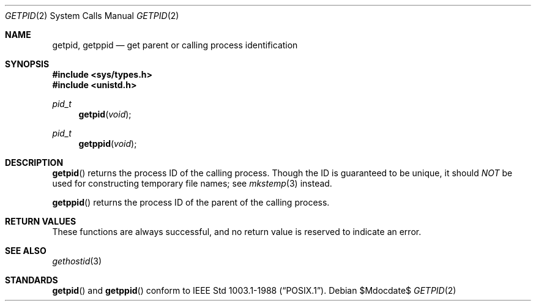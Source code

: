 .\"	$OpenBSD: src/lib/libc/sys/getpid.2,v 1.11 2007/05/31 19:19:32 jmc Exp $
.\"	$NetBSD: getpid.2,v 1.5 1995/02/27 12:33:12 cgd Exp $
.\"
.\" Copyright (c) 1980, 1991, 1993
.\"	The Regents of the University of California.  All rights reserved.
.\"
.\" Redistribution and use in source and binary forms, with or without
.\" modification, are permitted provided that the following conditions
.\" are met:
.\" 1. Redistributions of source code must retain the above copyright
.\"    notice, this list of conditions and the following disclaimer.
.\" 2. Redistributions in binary form must reproduce the above copyright
.\"    notice, this list of conditions and the following disclaimer in the
.\"    documentation and/or other materials provided with the distribution.
.\" 3. Neither the name of the University nor the names of its contributors
.\"    may be used to endorse or promote products derived from this software
.\"    without specific prior written permission.
.\"
.\" THIS SOFTWARE IS PROVIDED BY THE REGENTS AND CONTRIBUTORS ``AS IS'' AND
.\" ANY EXPRESS OR IMPLIED WARRANTIES, INCLUDING, BUT NOT LIMITED TO, THE
.\" IMPLIED WARRANTIES OF MERCHANTABILITY AND FITNESS FOR A PARTICULAR PURPOSE
.\" ARE DISCLAIMED.  IN NO EVENT SHALL THE REGENTS OR CONTRIBUTORS BE LIABLE
.\" FOR ANY DIRECT, INDIRECT, INCIDENTAL, SPECIAL, EXEMPLARY, OR CONSEQUENTIAL
.\" DAMAGES (INCLUDING, BUT NOT LIMITED TO, PROCUREMENT OF SUBSTITUTE GOODS
.\" OR SERVICES; LOSS OF USE, DATA, OR PROFITS; OR BUSINESS INTERRUPTION)
.\" HOWEVER CAUSED AND ON ANY THEORY OF LIABILITY, WHETHER IN CONTRACT, STRICT
.\" LIABILITY, OR TORT (INCLUDING NEGLIGENCE OR OTHERWISE) ARISING IN ANY WAY
.\" OUT OF THE USE OF THIS SOFTWARE, EVEN IF ADVISED OF THE POSSIBILITY OF
.\" SUCH DAMAGE.
.\"
.\"     @(#)getpid.2	8.1 (Berkeley) 6/4/93
.\"
.Dd $Mdocdate$
.Dt GETPID 2
.Os
.Sh NAME
.Nm getpid ,
.Nm getppid
.Nd get parent or calling process identification
.Sh SYNOPSIS
.Fd #include <sys/types.h>
.Fd #include <unistd.h>
.Ft pid_t
.Fn getpid void
.Ft pid_t
.Fn getppid void
.Sh DESCRIPTION
.Fn getpid
returns the process ID of the calling process.
Though the ID is guaranteed to be unique, it should
.Em NOT
be used for constructing temporary file names; see
.Xr mkstemp 3
instead.
.Pp
.Fn getppid
returns the process ID of the parent of the calling process.
.Sh RETURN VALUES
These functions are always successful, and no return value is
reserved to indicate an error.
.Sh SEE ALSO
.Xr gethostid 3
.Sh STANDARDS
.Fn getpid
and
.Fn getppid
conform to
.St -p1003.1-88 .
